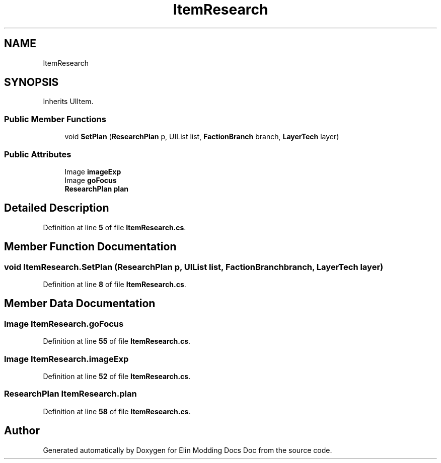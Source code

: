 .TH "ItemResearch" 3 "Elin Modding Docs Doc" \" -*- nroff -*-
.ad l
.nh
.SH NAME
ItemResearch
.SH SYNOPSIS
.br
.PP
.PP
Inherits UIItem\&.
.SS "Public Member Functions"

.in +1c
.ti -1c
.RI "void \fBSetPlan\fP (\fBResearchPlan\fP p, UIList list, \fBFactionBranch\fP branch, \fBLayerTech\fP layer)"
.br
.in -1c
.SS "Public Attributes"

.in +1c
.ti -1c
.RI "Image \fBimageExp\fP"
.br
.ti -1c
.RI "Image \fBgoFocus\fP"
.br
.ti -1c
.RI "\fBResearchPlan\fP \fBplan\fP"
.br
.in -1c
.SH "Detailed Description"
.PP 
Definition at line \fB5\fP of file \fBItemResearch\&.cs\fP\&.
.SH "Member Function Documentation"
.PP 
.SS "void ItemResearch\&.SetPlan (\fBResearchPlan\fP p, UIList list, \fBFactionBranch\fP branch, \fBLayerTech\fP layer)"

.PP
Definition at line \fB8\fP of file \fBItemResearch\&.cs\fP\&.
.SH "Member Data Documentation"
.PP 
.SS "Image ItemResearch\&.goFocus"

.PP
Definition at line \fB55\fP of file \fBItemResearch\&.cs\fP\&.
.SS "Image ItemResearch\&.imageExp"

.PP
Definition at line \fB52\fP of file \fBItemResearch\&.cs\fP\&.
.SS "\fBResearchPlan\fP ItemResearch\&.plan"

.PP
Definition at line \fB58\fP of file \fBItemResearch\&.cs\fP\&.

.SH "Author"
.PP 
Generated automatically by Doxygen for Elin Modding Docs Doc from the source code\&.
